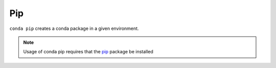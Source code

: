 .. _pip_example:

Pip
---

``conda pip`` creates a conda package in a given environment.

.. note::
    Usage of conda pip requires that the `pip <http://pypi.python.org/pypi/pip>`_ package be installed